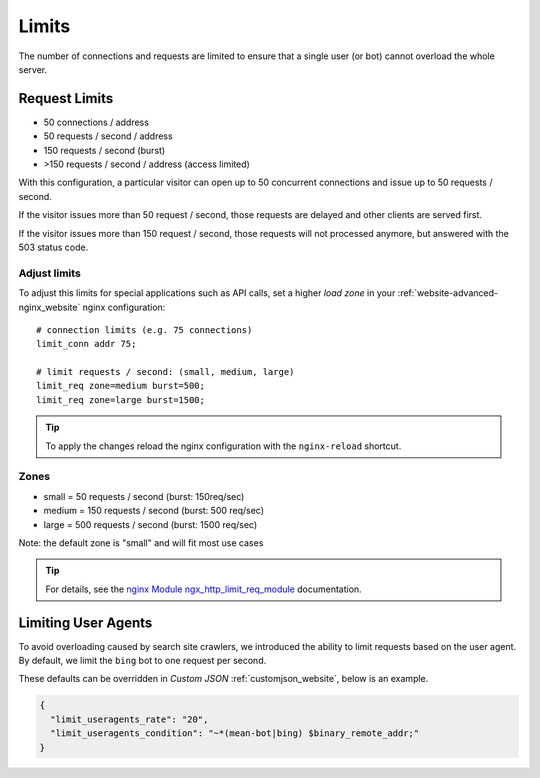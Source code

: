 .. index::
   triple: Website; Limits; Request Limits
   :name: website-limits

======
Limits
======

The number of connections and requests are limited to ensure that a
single user (or bot) cannot overload the whole server.

Request Limits
==============

* 50 connections / address
* 50 requests / second / address
* 150 requests / second (burst)
* >150 requests / second / address (access limited)

With this configuration, a particular visitor can open up to 50
concurrent connections and issue up to 50 requests / second.

If the visitor issues more than 50 request / second, those requests are
delayed and other clients are served first.

If the visitor issues more than 150 request / second, those requests
will not processed anymore, but answered with the 503 status code.

Adjust limits
-------------

To adjust this limits for special applications such as API calls,
set a higher `load zone` in your
:ref:`website-advanced-nginx_website` nginx configuration:

::

    # connection limits (e.g. 75 connections)
    limit_conn addr 75;

    # limit requests / second: (small, medium, large)
    limit_req zone=medium burst=500;
    limit_req zone=large burst=1500;

.. tip:: To apply the changes reload the nginx configuration with the ``nginx-reload`` shortcut.

Zones
-----

-  small = 50 requests / second (burst: 150req/sec)
-  medium = 150 requests / second (burst: 500 req/sec)
-  large = 500 requests / second (burst: 1500 req/sec)

Note: the default zone is "small" and will fit most use cases

.. tip::

   For details, see the
   `nginx Module ngx\_http\_limit\_req\_module <http://nginx.org/en/docs/http/ngx_http_limit_req_module.html>`__
   documentation.

Limiting User Agents
====================

To avoid overloading caused by search site crawlers,
we introduced the ability to limit requests based on the user agent.
By default, we limit the ``bing`` bot to one request per second.

These defaults can be overridden in `Custom JSON` :ref:`customjson_website`, below is an example.

.. code-block:: json

   {
     "limit_useragents_rate": "20",
     "limit_useragents_condition": "~*(mean-bot|bing) $binary_remote_addr;"
   }


